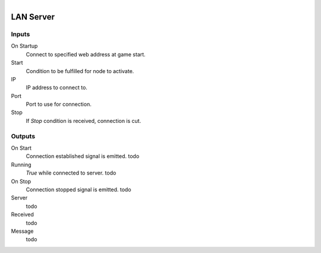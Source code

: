 .. figure:: /images/logic_nodes/network/ln-lan_server.png
   :align: right
   :width: 215
   :alt: LAN Server Node

.. _ln-lan_server:

=================
LAN Server
=================

Inputs
+++++++

On Startup
   Connect to specified web address at game start.

Start
   Condition to be fulfilled for node to activate.

IP
   IP address to connect to.

Port
   Port to use for connection.

Stop
   If *Stop* condition is received, connection is cut.

Outputs
+++++++

On Start
   Connection established signal is emitted. todo

Running
   *True* while connected to server. todo

On Stop
   Connection stopped signal is emitted. todo

Server
   todo

Received
   todo

Message
   todo
